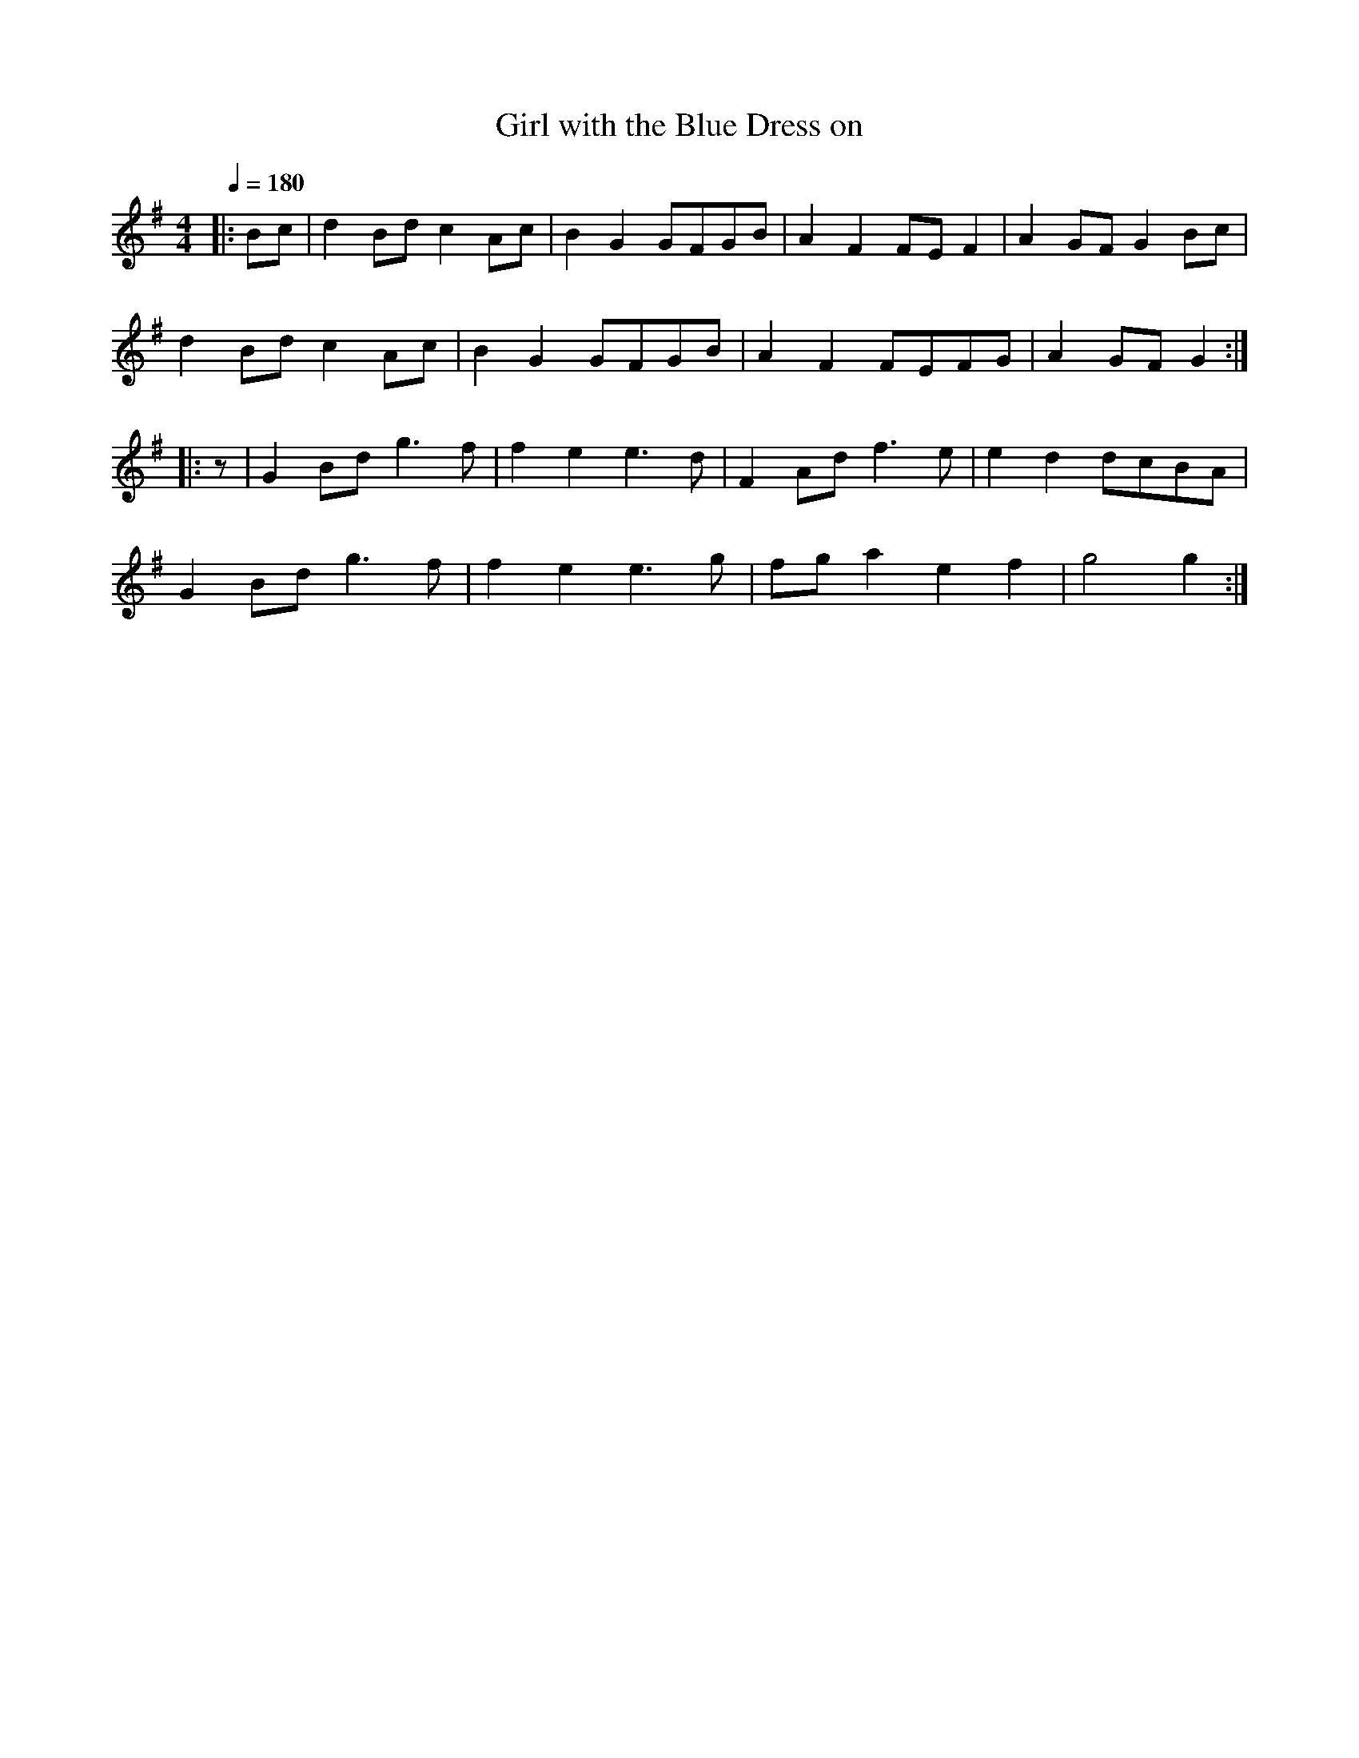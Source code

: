 X:1
T:Girl with the Blue Dress on
R:polka 32 rant
Z:Lewes
M:4/4
L:1/8
Q:1/4=180
K:G
|:Bc|d2Bd c2Ac|B2G2 GFGB|A2F2 FEF2|A2GF G2Bc|
d2Bd c2Ac|B2G2 GFGB|A2F2 FEFG|A2GF G2:|
|:z|G2Bd g3f|f2e2 e3d|F2Ad f3e|e2d2 dcBA|
G2Bd g3f|f2e2 e3g|fga2 e2f2|g4 g2:|]
